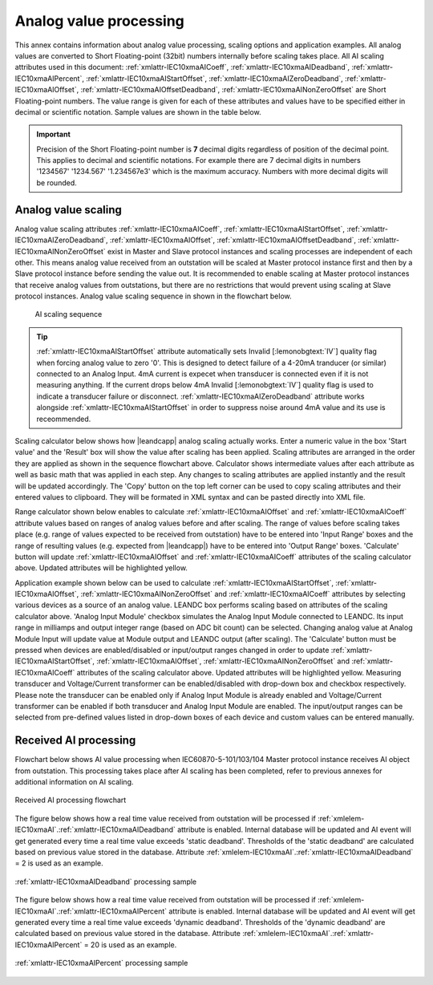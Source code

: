 
.. _docref-AIProcessing:

Analog value processing
=======================

This annex contains information about analog value processing, scaling options and application examples.
All analog values are converted to Short Floating-point (32bit) numbers internally before scaling takes place.
All AI scaling attributes used in this document:
:ref:`xmlattr-IEC10xmaAICoeff`, :ref:`xmlattr-IEC10xmaAIDeadband`, :ref:`xmlattr-IEC10xmaAIPercent`, :ref:`xmlattr-IEC10xmaAIStartOffset`, :ref:`xmlattr-IEC10xmaAIZeroDeadband`, :ref:`xmlattr-IEC10xmaAIOffset`, :ref:`xmlattr-IEC10xmaAIOffsetDeadband`, :ref:`xmlattr-IEC10xmaAINonZeroOffset`
are Short Floating-point numbers.
The value range is given for each of these attributes and values have to be specified either in decimal or scientific notation.
Sample values are shown in the table below.

.. field-list-table:: Analog value notations
   :class: table table-condensed table-bordered table-left table-center-all
   :name: tabid-analognotation
   :spec: |C{0.14}|C{0.14}|
   :header-rows: 1

   * :dec,10: Decimal
     :sci,10: Scientific

   * :dec:	1520.3
     :sci:	1.5203e3

   * :dec:	-11
     :sci:	-1.1e1

   * :dec:	0.00152
     :sci:	1.52e-3

   * :dec:	-0.0456
     :sci:	-4.56e-2

.. important::
   Precision of the Short Floating-point number is **7** decimal digits regardless of position of the decimal point.
   This applies to decimal and scientific notations.
   For example there are 7 decimal digits in numbers '1234567' '1234.567' '1.234567e3' which is the maximum accuracy.
   Numbers with more decimal digits will be rounded.

.. _docref-AIScaling:

Analog value scaling
--------------------

Analog value scaling attributes 
:ref:`xmlattr-IEC10xmaAICoeff`, :ref:`xmlattr-IEC10xmaAIStartOffset`, :ref:`xmlattr-IEC10xmaAIZeroDeadband`, :ref:`xmlattr-IEC10xmaAIOffset`, :ref:`xmlattr-IEC10xmaAIOffsetDeadband`, :ref:`xmlattr-IEC10xmaAINonZeroOffset`
exist in Master and Slave protocol instances and scaling processes are independent of each other.
This means analog value received from an outstation will be scaled at Master protocol instance first and then by a Slave protocol instance before sending the value out.
It is recommended to enable scaling at Master protocol instances that receive analog values from outstations, but there are no restrictions that would prevent using scaling at Slave protocol instances.
Analog value scaling sequence in shown in the flowchart below.

.. figure:: ../_images/AI_scaling_flow.*
   :name: figid-aiscaling
   :figclass: figure-left

   AI scaling sequence

.. tip::

   :ref:`xmlattr-IEC10xmaAIStartOffset` attribute automatically sets Invalid [:lemonobgtext:`IV`] quality flag when forcing analog value to zero '0'.
   This is designed to detect failure of a 4-20mA tranducer (or similar) connected to an Analog Input.
   4mA current is expecet when transducer is connected even if it is not measuring anything.
   If the current drops below 4mA Invalid [:lemonobgtext:`IV`] quality flag is used to indicate a transducer failure or disconnect.
   :ref:`xmlattr-IEC10xmaAIZeroDeadband` attribute works alongside :ref:`xmlattr-IEC10xmaAIStartOffset` in order to suppress noise around 4mA value and its use is receommended.

Scaling calculator below shows how |leandcapp| analog scaling actually works.
Enter a numeric value in the box 'Start value' and the 'Result' box will show the value after scaling has been applied.
Scaling attributes are arranged in the order they are applied as shown in the sequence flowchart above.
Calculator shows intermediate values after each attribute as well as basic math that was applied in each step.
Any changes to scaling attributes are applied instantly and the result will be updated accordingly.
The 'Copy' button on the top left corner can be used to copy scaling attributes and their entered values to clipboard.
They will be formated in XML syntax and can be pasted directly into XML file.

.. include-html:: ../_html/AIcalc.html
   :start-after: <!--start_scaling-->
   :end-before: <!--end_scaling-->
   :caption: AI scaling calculator
   :latex-tip: Interactive scaling attribute calculator can be found in the current HTML manual

Range calculator shown below enables to calculate :ref:`xmlattr-IEC10xmaAIOffset` and :ref:`xmlattr-IEC10xmaAICoeff` attribute values based on ranges of analog values before and after scaling.
The range of values before scaling takes place (e.g. range of values expected to be received from outstation) have to be entered into 'Input Range' boxes
and the range of resulting values (e.g. expected from |leandcapp|) have to be entered into 'Output Range' boxes.
'Calculate' button will update :ref:`xmlattr-IEC10xmaAIOffset` and :ref:`xmlattr-IEC10xmaAICoeff` attributes of the scaling calculator above.
Updated attributes will be highlighted yellow.

.. include-html:: ../_html/AIcalc.html
   :start-after: <!--start_rangecalc-->
   :end-before: <!--end_rangecalc-->
   :caption: AI range calculator
   :latex-tip: Interactive scaling range calculator can be found in the current HTML manual

Application example shown below can be used to calculate :ref:`xmlattr-IEC10xmaAIStartOffset`, :ref:`xmlattr-IEC10xmaAIOffset`, :ref:`xmlattr-IEC10xmaAINonZeroOffset` and :ref:`xmlattr-IEC10xmaAICoeff` attributes by selecting various devices as a source of an analog value.
LEANDC box performs scaling based on attributes of the scaling calculator above.
'Analog Input Module' checkbox simulates the Analog Input Module connected to LEANDC.
Its input range in milliamps and output integer range (based on ADC bit count) can be selected.
Changing analog value at Analog Module Input will update value at Module output and LEANDC output (after scaling).  
The 'Calculate' button must be pressed when devices are enabled/disabled or input/output ranges changed in order to update :ref:`xmlattr-IEC10xmaAIStartOffset`, :ref:`xmlattr-IEC10xmaAIOffset`, :ref:`xmlattr-IEC10xmaAINonZeroOffset` and :ref:`xmlattr-IEC10xmaAICoeff` attributes of the scaling calculator above.
Updated attributes will be highlighted yellow.
Measuring transducer and Voltage/Current transformer can be enabled/disabled with drop-down box and checkbox respectively.
Please note the transducer can be enabled only if Analog Input Module is already enabled and Voltage/Current transformer can be enabled if both transducer and Analog Input Module are enabled.
The input/output ranges can be selected from pre-defined values listed in drop-down boxes of each device and custom values can be entered manually.

.. include-html:: ../_html/AIcalc.html
   :start-after: <!--start_applsample1-->
   :end-before: <!--end_applsample1-->
   :caption: AI application example
   :latex-tip: Interactive application example can be found in the current HTML manual

.. _docref-ReceivedAIProcessing:

Received AI processing
----------------------

Flowchart below shows AI value processing when IEC60870-5-101/103/104 Master protocol instance receives
AI object from outstation. This processing takes place after AI scaling has been completed, refer to previous
annexes for additional information on AI scaling.

.. figure:: ../_images/AI_processing_2.*
   :align: center

   Received AI processing flowchart

The figure below shows how a real time value received from outstation will be processed if :ref:`xmlelem-IEC10xmaAI`.\ :ref:`xmlattr-IEC10xmaAIDeadband` \
attribute is enabled. Internal database will be updated and AI event will get generated every time a real time
value exceeds 'static deadband'. Thresholds of the 'static deadband' are calculated based on previous value
stored in the database. Attribute :ref:`xmlelem-IEC10xmaAI`.\ :ref:`xmlattr-IEC10xmaAIDeadband` \ = 2 is used as an example.

.. figure:: ../_images/AI_processing_3.*
   :align: center

   :ref:`xmlattr-IEC10xmaAIDeadband` processing sample

The figure below shows how a real time value received from outstation will be processed if :ref:`xmlelem-IEC10xmaAI`.\ :ref:`xmlattr-IEC10xmaAIPercent` \ attribute
is enabled. Internal database will be updated and AI event will get generated every time a real time value
exceeds 'dynamic deadband'. Thresholds of the 'dynamic deadband' are calculated based on previous value
stored in the database. Attribute :ref:`xmlelem-IEC10xmaAI`.\ :ref:`xmlattr-IEC10xmaAIPercent` \ = 20 is used as an example.

.. figure:: ../_images/AI_processing_4.*
   :align: center

   :ref:`xmlattr-IEC10xmaAIPercent` processing sample

